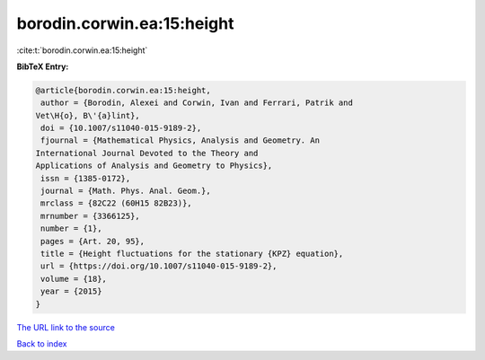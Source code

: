 borodin.corwin.ea:15:height
===========================

:cite:t:`borodin.corwin.ea:15:height`

**BibTeX Entry:**

.. code-block:: bibtex

   @article{borodin.corwin.ea:15:height,
    author = {Borodin, Alexei and Corwin, Ivan and Ferrari, Patrik and
   Vet\H{o}, B\'{a}lint},
    doi = {10.1007/s11040-015-9189-2},
    fjournal = {Mathematical Physics, Analysis and Geometry. An
   International Journal Devoted to the Theory and
   Applications of Analysis and Geometry to Physics},
    issn = {1385-0172},
    journal = {Math. Phys. Anal. Geom.},
    mrclass = {82C22 (60H15 82B23)},
    mrnumber = {3366125},
    number = {1},
    pages = {Art. 20, 95},
    title = {Height fluctuations for the stationary {KPZ} equation},
    url = {https://doi.org/10.1007/s11040-015-9189-2},
    volume = {18},
    year = {2015}
   }

`The URL link to the source <ttps://doi.org/10.1007/s11040-015-9189-2}>`__


`Back to index <../By-Cite-Keys.html>`__
